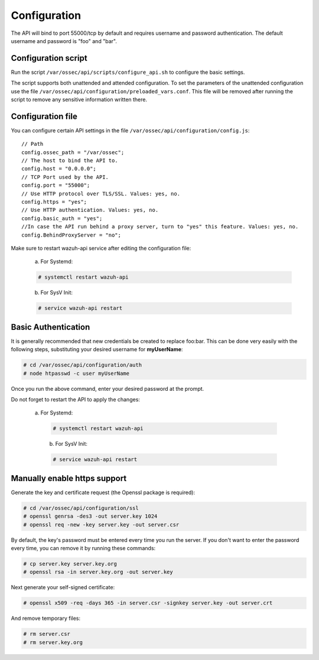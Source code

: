 .. Copyright (C) 2018 Wazuh, Inc.

.. _api_configuration:

Configuration
=============

The API will bind to port 55000/tcp by default and requires username and password authentication. The default username and password is "foo" and "bar".


Configuration script
--------------------

Run the script ``/var/ossec/api/scripts/configure_api.sh`` to configure the basic settings.

The script supports both unattended and attended configuration. To set the parameters of the unattended configuration use the file ``/var/ossec/api/configuration/preloaded_vars.conf``. This file will be removed after running the script to remove any sensitive information written there.

Configuration file
------------------

You can configure certain API settings in the file ``/var/ossec/api/configuration/config.js``: ::

    // Path
    config.ossec_path = "/var/ossec";
    // The host to bind the API to.
    config.host = "0.0.0.0";
    // TCP Port used by the API.
    config.port = "55000";
    // Use HTTP protocol over TLS/SSL. Values: yes, no.
    config.https = "yes";
    // Use HTTP authentication. Values: yes, no.
    config.basic_auth = "yes";
    //In case the API run behind a proxy server, turn to "yes" this feature. Values: yes, no.
    config.BehindProxyServer = "no";

Make sure to restart wazuh-api service after editing the configuration file:

  a. For Systemd:

  .. code-block:: console

    # systemctl restart wazuh-api

  b. For SysV Init:

  .. code-block:: console

    # service wazuh-api restart

Basic Authentication
--------------------

It is generally recommended that new credentials be created to replace foo:bar. This can be done very easily with the following steps, substituting your desired username for **myUserName**:

.. code-block:: console

    # cd /var/ossec/api/configuration/auth
    # node htpasswd -c user myUserName

Once you run the above command, enter your desired password at the prompt.

Do not forget to restart the API to apply the changes:

 a. For Systemd:

  .. code-block:: console

    # systemctl restart wazuh-api

  b. For SysV Init:

  .. code-block:: console

    # service wazuh-api restart

Manually enable https support
-----------------------------

Generate the key and certificate request (the Openssl package is required):

.. code-block:: console

 # cd /var/ossec/api/configuration/ssl
 # openssl genrsa -des3 -out server.key 1024
 # openssl req -new -key server.key -out server.csr

By default, the key's password must be entered every time you run the server.  If you don't want to enter the password every time, you can remove it by running these commands:

.. code-block:: console

 # cp server.key server.key.org
 # openssl rsa -in server.key.org -out server.key

Next generate your self-signed certificate:

.. code-block:: console

 # openssl x509 -req -days 365 -in server.csr -signkey server.key -out server.crt

And remove temporary files:

.. code-block:: console

 # rm server.csr
 # rm server.key.org
